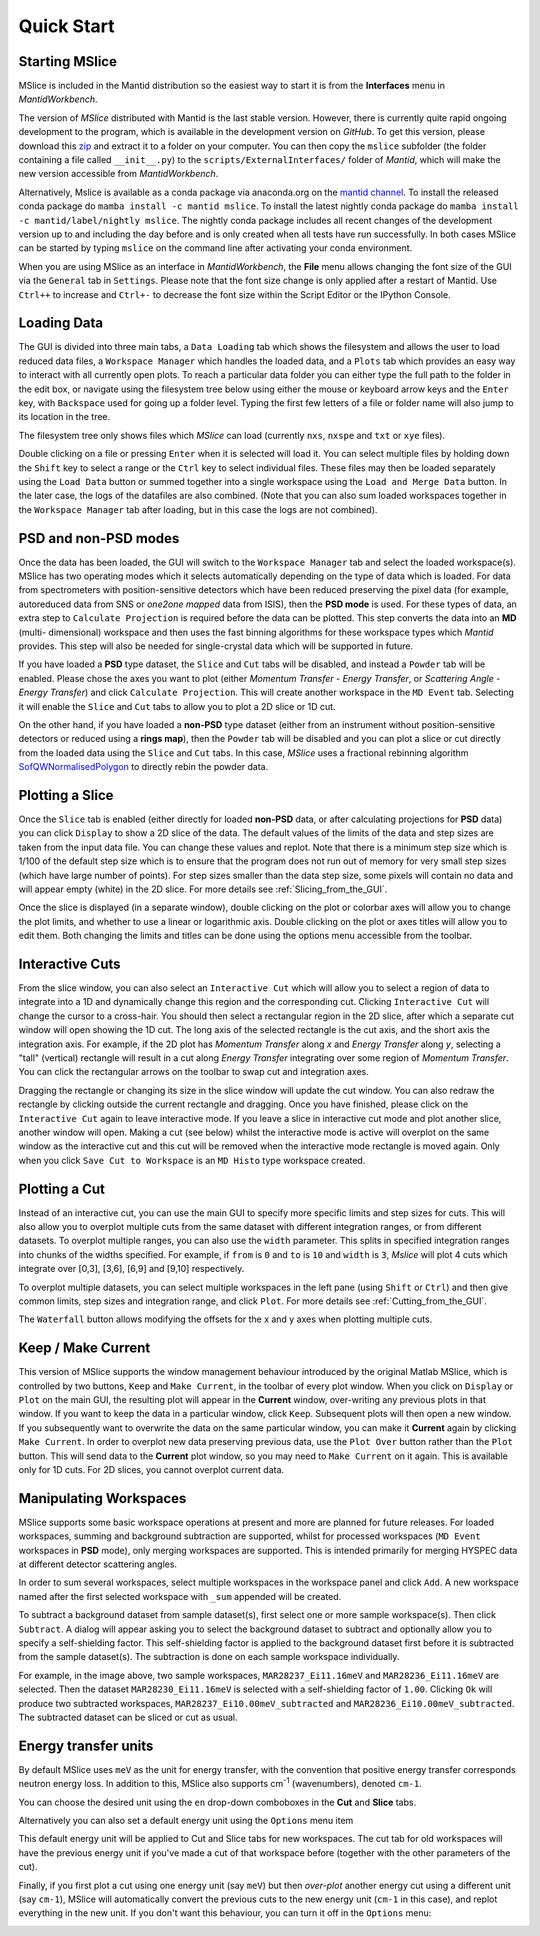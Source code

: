 Quick Start
===========

Starting MSlice
---------------

MSlice is included in the Mantid distribution so the easiest way to start it is from the **Interfaces** menu in *MantidWorkbench*.

.. image:: images/quickstart/mantid_interfaces_menu.png

The version of *MSlice* distributed with Mantid is the last stable version. However, there is currently quite rapid ongoing
development to the program, which is available in the development version on `GitHub`. To get this version, please
download this `zip <https://github.com/mantidproject/mslice/archive/main.zip>`_ and extract it to a folder on your computer.
You can then copy the ``mslice`` subfolder (the folder containing a file called ``__init__.py``) to the
``scripts/ExternalInterfaces/`` folder of *Mantid*, which will make the new version accessible from *MantidWorkbench*.

Alternatively, Mslice is available as a conda package via anaconda.org on the `mantid channel <https://anaconda.org/mantid/mslice>`_.
To install the released conda package do ``mamba install -c mantid mslice``.
To install the latest nightly conda package do ``mamba install -c mantid/label/nightly mslice``. The nightly conda package includes
all recent changes of the development version up to and including the day before and is only created when all tests have run
successfully.
In both cases MSlice can be started by typing ``mslice`` on the command line after activating your conda environment.

When you are using MSlice as an interface in *MantidWorkbench*, the **File** menu allows changing the font size of the GUI via the
``General`` tab in ``Settings``. Please note that the font size change is only applied after a restart of Mantid. Use ``Ctrl++`` to
increase and ``Ctrl+-`` to decrease the font size within the Script Editor or the IPython Console.

Loading Data
------------

.. image:: images/quickstart/load_tab.png
   :scale: 80 %

The GUI is divided into three main tabs, a ``Data Loading`` tab which shows the filesystem and allows the user to load reduced
data files, a ``Workspace Manager`` which handles the loaded data, and a ``Plots`` tab which provides an easy way to interact with
all currently open plots. To reach a particular data folder you can either
type the full path to the folder in the edit box, or navigate using the filesystem tree below using either the mouse or
keyboard arrow keys and the ``Enter`` key, with ``Backspace`` used for going up a folder level. Typing the first few letters
of a file or folder name will also jump to its location in the tree.

The filesystem tree only shows files which *MSlice* can load (currently ``nxs``, ``nxspe`` and ``txt`` or ``xye`` files).

Double clicking on a file or pressing ``Enter`` when it is selected will load it. You can select multiple files by holding
down the ``Shift`` key to select a range or the ``Ctrl`` key to select individual files. These files may then be loaded
separately using the ``Load Data`` button or summed together into a single workspace using the ``Load and Merge Data``
button. In the later case, the logs of the datafiles are also combined. (Note that you can also sum loaded workspaces
together in the ``Workspace Manager`` tab after loading, but in this case the logs are not combined).

.. _PSD_and_non-PSD_modes:

PSD and non-PSD modes
---------------------

Once the data has been loaded, the GUI will switch to the ``Workspace Manager`` tab and select the loaded workspace(s).
MSlice has two operating modes which it selects automatically depending on the type of data which is loaded. For data from
spectrometers with position-sensitive detectors which have been reduced preserving the pixel data (for example, autoreduced
data from SNS or *one2one mapped* data from ISIS), then the **PSD mode** is used. For these types of data, an extra step
to ``Calculate Projection`` is required before the data can be plotted. This step converts the data into an **MD** (multi-
dimensional) workspace and then uses the fast binning algorithms for these workspace types which *Mantid* provides. This
step will also be needed for single-crystal data which will be supported in future.

.. image:: images/quickstart/calc_proj.png

If you have loaded a **PSD** type dataset, the ``Slice`` and ``Cut`` tabs will be disabled, and instead a ``Powder`` tab
will be enabled. Please chose the axes you want to plot (either *Momentum Transfer* - *Energy Transfer*, or *Scattering
Angle* - *Energy Transfer*) and click ``Calculate Projection``. This will create another workspace in the ``MD Event``
tab. Selecting it will enable the ``Slice`` and ``Cut`` tabs to allow you to plot a 2D slice or 1D cut.

On the other hand, if you have loaded a **non-PSD** type dataset (either from an instrument without position-sensitive
detectors or reduced using a **rings map**), then the ``Powder`` tab will be disabled and you can plot a slice or cut
directly from the loaded data using the ``Slice`` and ``Cut`` tabs. In this case, *MSlice* uses a fractional rebinning
algorithm `SofQWNormalisedPolygon <http://docs.mantidproject.org/nightly/algorithms/SofQWNormalisedPolygon-v1.html>`_ to
directly rebin the powder data.

Plotting a Slice
----------------

.. image:: images/quickstart/data_tab.png
   :scale: 80 %

Once the ``Slice`` tab is enabled (either directly for loaded **non-PSD** data, or after calculating projections for
**PSD** data) you can click ``Display`` to show a 2D slice of the data. The default values of the limits of the data and
step sizes are taken from the input data file. You can change these values and replot. Note that there is a minimum step
size which is 1/100 of the default step size which is to ensure that the program does not run out of memory for very
small step sizes (which have large number of points). For step sizes smaller than the data step size, some pixels will
contain no data and will appear empty (white) in the 2D slice. For more details see :ref:`Slicing_from_the_GUI`.


.. image:: images/quickstart/slice_intensity.png
   :scale: 80 %

Once the slice is displayed (in a separate window), double clicking on the plot or colorbar axes will allow you to change the
plot limits, and whether to use a linear or logarithmic axis. Double clicking on the plot or axes titles will allow you to edit
them. Both changing the limits and titles can be done using the options menu accessible from the toolbar.

.. _Interactive_Cuts:

Interactive Cuts
----------------

.. image:: images/quickstart/interactive_cuts.png
   :scale: 80 %

From the slice window, you can also select an ``Interactive Cut`` which will allow you to select a region of data to
integrate into a 1D and dynamically change this region and the corresponding cut. Clicking ``Interactive Cut`` will
change the cursor to a cross-hair. You should then select a rectangular region in the 2D slice, after which a separate
cut window will open showing the 1D cut. The long axis of the selected rectangle is the cut axis, and the short axis
the integration axis. For example, if the 2D plot has *Momentum Transfer* along *x* and *Energy Transfer* along *y*,
selecting a "tall" (vertical) rectangle will result in a cut along *Energy Transfer* integrating over some region
of *Momentum Transfer*. You can click the rectangular arrows on the toolbar to swap cut and integration axes.

Dragging the rectangle or changing its size in the slice window will update the cut window. You can also redraw the
rectangle by clicking outside the current rectangle and dragging. Once you have finished, please click on the
``Interactive Cut`` again to leave interactive mode. If you leave a slice in interactive cut mode and plot another
slice, another window will open. Making a cut (see below) whilst the interactive mode is active will overplot on the
same window as the interactive cut and this cut will be removed when the interactive mode rectangle is moved again.
Only when you click ``Save Cut to Workspace`` is an ``MD Histo`` type workspace created.

Plotting a Cut
--------------

.. image:: images/quickstart/cut_q.png
   :scale: 80 %

Instead of an interactive cut, you can use the main GUI to specify more specific limits and step sizes for cuts.
This will also allow you to overplot multiple cuts from the same dataset with different integration ranges, or
from different datasets. To overplot multiple ranges, you can also use the ``width`` parameter. This splits in
specified integration ranges into chunks of the widths specified. For example, if ``from`` is ``0`` and ``to``
is ``10`` and ``width`` is ``3``, *Mslice* will plot 4 cuts which integrate over [0,3], [3,6], [6,9] and [9,10]
respectively.

.. image:: images/quickstart/multi_cut.png
   :scale: 80 %

To overplot multiple datasets, you can select multiple workspaces in the left pane (using ``Shift`` or ``Ctrl``)
and then give common limits, step sizes and integration range, and click ``Plot``. For more details see
:ref:`Cutting_from_the_GUI`.

The ``Waterfall`` button allows modifying the offsets for the x and y axes when plotting multiple cuts.

.. _Keep_/_Make_Current:

Keep / Make Current
-------------------

.. image:: images/quickstart/keep.png

This version of MSlice supports the window management behaviour introduced by the original Matlab MSlice, which is
controlled by two buttons, ``Keep`` and ``Make Current``, in the toolbar of every plot window. When you click on ``Display``
or ``Plot`` on the main GUI, the resulting plot will appear in the **Current** window, over-writing any previous plots in
that window. If you want to keep the data in a particular window, click ``Keep``. Subsequent plots will then open a new
window. If you subsequently want to overwrite the data on the same particular window, you can make it **Current** again by
clicking ``Make Current``. In order to overplot new data preserving previous data, use the ``Plot Over`` button rather than
the ``Plot`` button. This will send data to the **Current** plot window, so you may need to ``Make Current`` on it again.
This is available only for 1D cuts. For 2D slices, you cannot overplot current data.


Manipulating Workspaces
-----------------------

MSlice supports some basic workspace operations at present and more are planned for future releases. For loaded
workspaces, summing and background subtraction are supported, whilst for processed workspaces (``MD Event`` workspaces
in **PSD** mode), only merging workspaces are supported. This is intended primarily for merging HYSPEC data at different
detector scattering angles.

In order to sum several workspaces, select multiple workspaces in the workspace panel and click ``Add``. A new workspace
named after the first selected workspace with ``_sum`` appended will be created.

.. image:: images/quickstart/subtract_dialog.png
   :scale: 80 %

To subtract a background dataset from sample dataset(s), first select one or more sample workspace(s). Then click
``Subtract``. A dialog will appear asking you to select the background dataset to subtract and optionally allow you to
specify a self-shielding factor. This self-shielding factor is applied to the background dataset first before it
is subtracted from the sample dataset(s). The subtraction is done on each sample workspace individually.

For example, in the image above, two sample workspaces, ``MAR28237_Ei11.16meV`` and ``MAR28236_Ei11.16meV`` are selected.
Then the dataset ``MAR28230_Ei11.16meV`` is selected with
a self-shielding factor of ``1.00``. Clicking ``Ok`` will produce two subtracted workspaces,
``MAR28237_Ei10.00meV_subtracted`` and ``MAR28236_Ei10.00meV_subtracted``. The subtracted dataset can be sliced or cut
as usual.

.. image:: images/quickstart/subtract_slice.png
   :scale: 80 %


Energy transfer units
---------------------

By default MSlice uses ``meV`` as the unit for energy transfer, with the convention that positive energy transfer
corresponds neutron energy loss. In addition to this, MSlice also supports cm\ :sup:`-1` (wavenumbers), denoted ``cm-1``.

You can choose the desired unit using the ``en`` drop-down comboboxes in the **Cut** and **Slice** tabs.

.. image:: images/quickstart/en_units_combo.png

Alternatively you can also set a default energy unit using the ``Options`` menu item

.. image:: images/quickstart/en_units_defaults.png

This default energy unit will be applied to Cut and Slice tabs for new workspaces. The cut tab for old workspaces will have
the previous energy unit if you've made a cut of that workspace before (together with the other parameters of the cut).

Finally, if you first plot a cut using one energy unit (say ``meV``) but then *over-plot* another energy cut using a different
unit (say ``cm-1``), MSlice will automatically convert the previous cuts to the new energy unit (``cm-1`` in this case), and
replot everything in the new unit. If you don't want this behaviour, you can turn it off in the ``Options`` menu:

.. image:: images/quickstart/en_units_conversion.png
